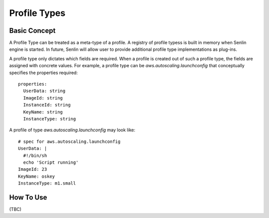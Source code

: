 ..
  Licensed under the Apache License, Version 2.0 (the "License"); you may
  not use this file except in compliance with the License. You may obtain
  a copy of the License at

          http://www.apache.org/licenses/LICENSE-2.0

  Unless required by applicable law or agreed to in writing, software
  distributed under the License is distributed on an "AS IS" BASIS, WITHOUT
  WARRANTIES OR CONDITIONS OF ANY KIND, either express or implied. See the
  License for the specific language governing permissions and limitations
  under the License.


Profile Types
=============

Basic Concept
-------------

A Profile Type can be treated as a meta-type of a profile. A registry of
profile typess is built in memory when Senlin engine is started. In future,
Senlin will allow user to provide additional profile type implementations
as plug-ins.

A profile type only dictates which fields are required. When a profile is
created out of such a profile type, the fields are assigned with concrete
values. For example, a profile type can be `aws.autoscaling.launchconfig`
that conceptually specifies the properties required::

  properties:
    UserData: string
    ImageId: string
    InstanceId: string
    KeyName: string
    InstanceType: string

A profile of type `aws.autoscaling.launchconfig` may look like::

  # spec for aws.autoscaling.launchconfig
  UserData: |
    #!/bin/sh
    echo 'Script running'
  ImageId: 23
  KeyName: oskey
  InstanceType: m1.small


How To Use
----------

(TBC)
